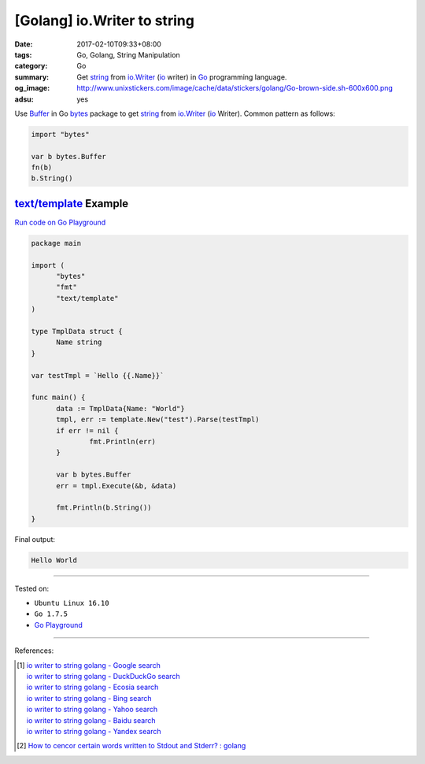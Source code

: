 [Golang] io.Writer to string
############################

:date: 2017-02-10T09:33+08:00
:tags: Go, Golang, String Manipulation
:category: Go
:summary: Get string_ from io.Writer_ (io_ writer) in Go_ programming language.
:og_image: http://www.unixstickers.com/image/cache/data/stickers/golang/Go-brown-side.sh-600x600.png
:adsu: yes

Use Buffer_ in Go bytes_ package to get string_ from io.Writer_ (io_ Writer).
Common pattern as follows:

.. code-block:: go

  import "bytes"

  var b bytes.Buffer
  fn(b)
  b.String()


`text/template`_ Example
++++++++++++++++++++++++

`Run code on Go Playground <https://play.golang.org/p/68YQg5KlBT>`_

.. adsu:: 2

.. code-block:: go

  package main

  import (
  	"bytes"
  	"fmt"
  	"text/template"
  )

  type TmplData struct {
  	Name string
  }

  var testTmpl = `Hello {{.Name}}`

  func main() {
  	data := TmplData{Name: "World"}
  	tmpl, err := template.New("test").Parse(testTmpl)
  	if err != nil {
  		fmt.Println(err)
  	}

  	var b bytes.Buffer
  	err = tmpl.Execute(&b, &data)

  	fmt.Println(b.String())
  }

.. adsu:: 3

Final output:

.. code-block:: txt

  Hello World

----

Tested on:

- ``Ubuntu Linux 16.10``
- ``Go 1.7.5``
- `Go Playground`_

----

References:

.. adsu:: 4

.. [1] | `io writer to string golang - Google search <https://www.google.com/search?q=io+writer+to+string+golang>`_
       | `io writer to string golang - DuckDuckGo search <https://duckduckgo.com/?q=io+writer+to+string+golang>`_
       | `io writer to string golang - Ecosia search <https://www.ecosia.org/search?q=io+writer+to+string+golang>`_
       | `io writer to string golang - Bing search <https://www.bing.com/search?q=io+writer+to+string+golang>`_
       | `io writer to string golang - Yahoo search <https://search.yahoo.com/search?p=io+writer+to+string+golang>`_
       | `io writer to string golang - Baidu search <https://www.baidu.com/s?wd=io+writer+to+string+golang>`_
       | `io writer to string golang - Yandex search <https://www.yandex.com/search/?text=io+writer+to+string+golang>`_
.. [2] `How to cencor certain words written to Stdout and Stderr? : golang <https://old.reddit.com/r/golang/comments/9zcqtk/how_to_cencor_certain_words_written_to_stdout_and/>`_

.. _Go: https://golang.org/
.. _Golang: https://golang.org/
.. _string: https://www.google.com/search?q=golang+string
.. _io.Writer: https://golang.org/pkg/io/#Writer
.. _io: https://golang.org/pkg/io/
.. _Go playground: https://play.golang.org/
.. _Buffer: https://golang.org/pkg/bytes/#Buffer
.. _bytes: https://golang.org/pkg/bytes/
.. _text/template: https://golang.org/pkg/text/template/
